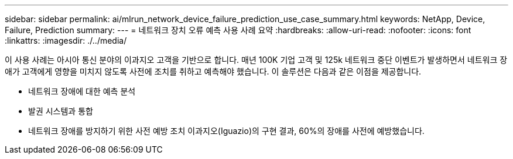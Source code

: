 ---
sidebar: sidebar 
permalink: ai/mlrun_network_device_failure_prediction_use_case_summary.html 
keywords: NetApp, Device, Failure, Prediction 
summary:  
---
= 네트워크 장치 오류 예측 사용 사례 요약
:hardbreaks:
:allow-uri-read: 
:nofooter: 
:icons: font
:linkattrs: 
:imagesdir: ./../media/


[role="lead"]
이 사용 사례는 아시아 통신 분야의 이과지오 고객을 기반으로 합니다. 매년 100K 기업 고객 및 125k 네트워크 중단 이벤트가 발생하면서 네트워크 장애가 고객에게 영향을 미치지 않도록 사전에 조치를 취하고 예측해야 했습니다. 이 솔루션은 다음과 같은 이점을 제공합니다.

* 네트워크 장애에 대한 예측 분석
* 발권 시스템과 통합
* 네트워크 장애를 방지하기 위한 사전 예방 조치 이과지오(Iguazio)의 구현 결과, 60%의 장애를 사전에 예방했습니다.

